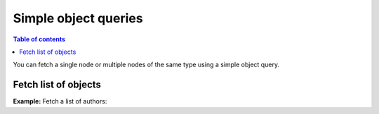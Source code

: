 Simple object queries
=====================

.. contents:: Table of contents
  :backlinks: none
  :depth: 2
  :local:

You can fetch a single node or multiple nodes of the same type using a simple object query.

Fetch list of objects
---------------------
**Example:** Fetch a list of authors:

.. graphiql::
  :view_only:
  :query:
    query {
      author {
        id
        name
      }
    }
  :response:
    {
      "data": {
        "author": [
          {
            "id": 1,
            "name": "Justin"
          },
          {
            "id": 2,
            "name": "Beltran"
          },
          {
            "id": 3,
            "name": "Sidney"
          },
          {
            "id": 4,
            "name": "Anjela"
          }
        ]
      }
    }
